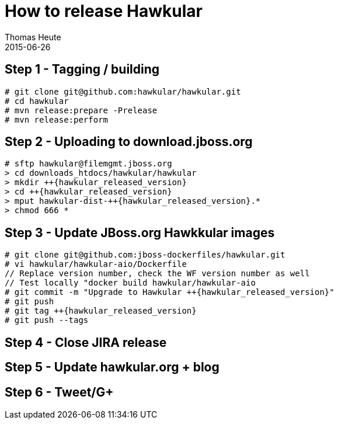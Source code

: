 = How to release Hawkular
Thomas Heute
2015-06-26
:description: Releasing Hawkular
:icons: font
:jbake-type: page
:jbake-status: published
:toc: macro
:toc-title:

== Step 1 - Tagging / building

[source,shell]
----
# git clone git@github.com:hawkular/hawkular.git
# cd hawkular
# mvn release:prepare -Prelease
# mvn release:perform
----

== Step 2 - Uploading to download.jboss.org
[source,shell,subs="+attributes"]
----
# sftp hawkular@filemgmt.jboss.org
> cd downloads_htdocs/hawkular/hawkular
> mkdir ++{hawkular_released_version}
> cd ++{hawkular_released_version}
> mput hawkular-dist-++{hawkular_released_version}.*
> chmod 666 *
----

== Step 3 - Update JBoss.org Hawkkular images
[source,shell,subs="+attributes"]
----
# git clone git@github.com:jboss-dockerfiles/hawkular.git
# vi hawkular/hawkular-aio/Dockerfile
// Replace version number, check the WF version number as well
// Test locally "docker build hawkular/hawkular-aio
# git commit -m "Upgrade to Hawkular ++{hawkular_released_version}"
# git push
# git tag ++{hawkular_released_version}
# git push --tags
----

== Step 4 - Close JIRA release

== Step 5 - Update hawkular.org + blog
[source, shell]
----

----

== Step 6 - Tweet/G+


